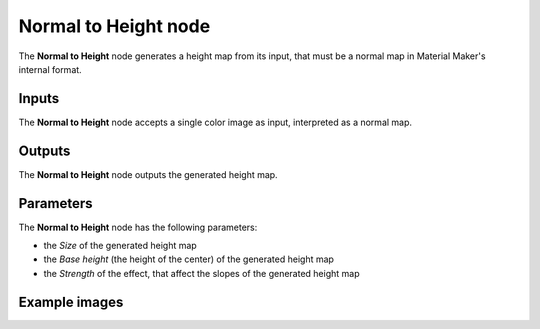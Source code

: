 Normal to Height node
~~~~~~~~~~~~~~~~~~~~~

The **Normal to Height** node generates a height map from its input, that must be a normal
map in Material Maker's internal format.

.. image:: images/node_filter_normal_to_height.png
	:align: center

Inputs
++++++

The **Normal to Height** node accepts a single color image as input, interpreted as a normal map.

Outputs
+++++++

The **Normal to Height** node outputs the generated height map.

Parameters
++++++++++

The **Normal to Height** node has the following parameters:

* the *Size* of the generated height map

* the *Base height* (the height of the center) of the generated height map

* the *Strength* of the effect, that affect the slopes of the generated height map

Example images
++++++++++++++

.. image:: images/node_normal_to_height_samples.png
	:align: center
